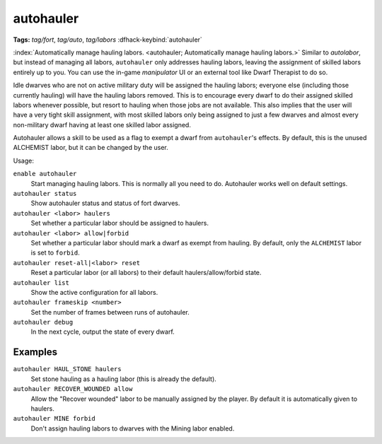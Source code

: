 autohauler
==========
**Tags:** `tag/fort`, `tag/auto`, `tag/labors`
:dfhack-keybind:`autohauler`

:index:`Automatically manage hauling labors.
<autohauler; Automatically manage hauling labors.>` Similar to `autolabor`, but
instead of managing all labors, ``autohauler`` only addresses hauling labors,
leaving the assignment of skilled labors entirely up to you. You can use the
in-game `manipulator` UI or an external tool like Dwarf Therapist to do so.

Idle dwarves who are not on active military duty will be assigned the hauling
labors; everyone else (including those currently hauling) will have the hauling
labors removed. This is to encourage every dwarf to do their assigned skilled
labors whenever possible, but resort to hauling when those jobs are not
available. This also implies that the user will have a very tight skill
assignment, with most skilled labors only being assigned to just a few dwarves
and almost every non-military dwarf having at least one skilled labor assigned.

Autohauler allows a skill to be used as a flag to exempt a dwarf from
``autohauler``'s effects. By default, this is the unused ALCHEMIST labor, but it
can be changed by the user.

Usage:

``enable autohauler``
    Start managing hauling labors. This is normally all you need to do.
    Autohauler works well on default settings.
``autohauler status``
    Show autohauler status and status of fort dwarves.
``autohauler <labor> haulers``
    Set whether a particular labor should be assigned to haulers.
``autohauler <labor> allow|forbid``
    Set whether a particular labor should mark a dwarf as exempt from hauling.
    By default, only the ``ALCHEMIST`` labor is set to ``forbid``.
``autohauler reset-all|<labor> reset``
    Reset a particular labor (or all labors) to their default
    haulers/allow/forbid state.
``autohauler list``
    Show the active configuration for all labors.
``autohauler frameskip <number>``
    Set the number of frames between runs of autohauler.
``autohauler debug``
    In the next cycle, output the state of every dwarf.

Examples
--------

``autohauler HAUL_STONE haulers``
    Set stone hauling as a hauling labor (this is already the default).
``autohauler RECOVER_WOUNDED allow``
    Allow the "Recover wounded" labor to be manually assigned by the player. By
    default it is automatically given to haulers.
``autohauler MINE forbid``
    Don't assign hauling labors to dwarves with the Mining labor enabled.
